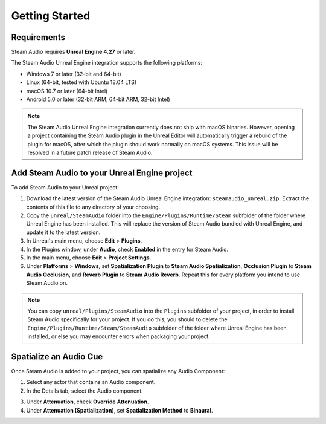Getting Started
===============

Requirements
------------

Steam Audio requires **Unreal Engine 4.27** or later.

The Steam Audio Unreal Engine integration supports the following platforms:

-  Windows 7 or later (32-bit and 64-bit)
-  Linux (64-bit, tested with Ubuntu 18.04 LTS)
-  macOS 10.7 or later (64-bit Intel)
-  Android 5.0 or later (32-bit ARM, 64-bit ARM, 32-bit Intel)

.. note::
    The Steam Audio Unreal Engine integration currently does not ship with macOS binaries. However, opening a project containing the Steam Audio plugin in the Unreal Editor will automatically trigger a rebuild of the plugin for macOS, after which the plugin should work normally on macOS systems. This issue will be resolved in a future patch release of Steam Audio.

Add Steam Audio to your Unreal Engine project
---------------------------------------------

To add Steam Audio to your Unreal project:

1. Download the latest version of the Steam Audio Unreal Engine integration: ``steamaudio_unreal.zip``. Extract the contents of this file to any directory of your choosing.
2. Copy the ``unreal/SteamAudio`` folder into the ``Engine/Plugins/Runtime/Steam`` subfolder of the folder where Unreal Engine has been installed. This will replace the version of Steam Audio bundled with Unreal Engine, and update it to the latest version.
3. In Unreal's main menu, choose **Edit** > **Plugins**.
4. In the Plugins window, under **Audio**, check **Enabled** in the entry for Steam Audio.
5. In the main menu, choose **Edit** > **Project Settings**.
6. Under **Platforms** > **Windows**, set **Spatialization Plugin** to **Steam Audio Spatialization**, **Occlusion Plugin** to **Steam Audio Occlusion**, and **Reverb Plugin** to **Steam Audio Reverb**. Repeat this for every platform you intend to use Steam Audio on.

.. image:: media/plugins.png

.. note::
    You can copy ``unreal/Plugins/SteamAudio`` into the ``Plugins`` subfolder of your project, in order to install Steam Audio specifically for your project. If you do this, you should to delete the ``Engine/Plugins/Runtime/Steam/SteamAudio`` subfolder of the folder where Unreal Engine has been installed, or else you may encounter errors when packaging your project.


Spatialize an Audio Cue
-----------------------

Once Steam Audio is added to your project, you can spatialize any Audio Component:

1. Select any actor that contains an Audio component.
2. In the Details tab, select the Audio component.

.. image:: media/audio_spatialize.png

3. Under **Attenuation**, check **Override Attenuation**.
4. Under **Attenuation (Spatialization)**, set **Spatialization Method** to **Binaural**.
